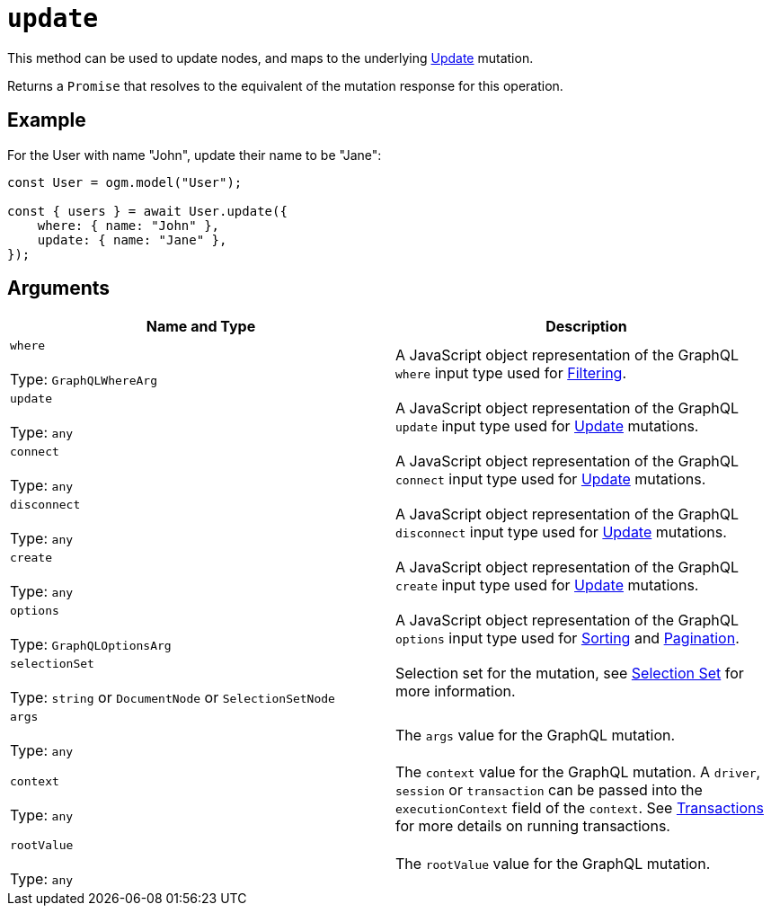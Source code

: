 [[ogm-api-reference-model-update]]
= `update`

This method can be used to update nodes, and maps to the underlying xref::mutations/update.adoc[Update] mutation.

Returns a `Promise` that resolves to the equivalent of the mutation response for this operation.

== Example

For the User with name "John", update their name to be "Jane":

[source, javascript, indent=0]
----
const User = ogm.model("User");

const { users } = await User.update({
    where: { name: "John" },
    update: { name: "Jane" },
});
----

== Arguments

|===
|Name and Type |Description

|`where` +
 +
 Type: `GraphQLWhereArg`
|A JavaScript object representation of the GraphQL `where` input type used for xref::filtering.adoc[Filtering].

|`update` +
 +
 Type: `any`
|A JavaScript object representation of the GraphQL `update` input type used for xref::mutations/update.adoc[Update] mutations.

|`connect` +
 +
 Type: `any`
|A JavaScript object representation of the GraphQL `connect` input type used for xref::mutations/update.adoc[Update] mutations.

|`disconnect` +
 +
 Type: `any`
|A JavaScript object representation of the GraphQL `disconnect` input type used for xref::mutations/update.adoc[Update] mutations.

|`create` +
 +
 Type: `any`
|A JavaScript object representation of the GraphQL `create` input type used for xref::mutations/update.adoc[Update] mutations.

|`options` +
 +
 Type: `GraphQLOptionsArg`
|A JavaScript object representation of the GraphQL `options` input type used for xref::sorting.adoc[Sorting] and xref::pagination/index.adoc[Pagination].

|`selectionSet` +
 +
 Type: `string` or `DocumentNode` or `SelectionSetNode`
|Selection set for the mutation, see xref::ogm/selection-set.adoc[Selection Set] for more information.

|`args` +
 +
 Type: `any`
|The `args` value for the GraphQL mutation.

|`context` +
 +
 Type: `any`
|The `context` value for the GraphQL mutation. A `driver`, `session` or `transaction` can be passed into the `executionContext` field of the `context`. See https://neo4j.com/docs/javascript-manual/current/transactions/[Transactions] for more details on running transactions.


|`rootValue` +
 +
 Type: `any`
|The `rootValue` value for the GraphQL mutation.
|===
